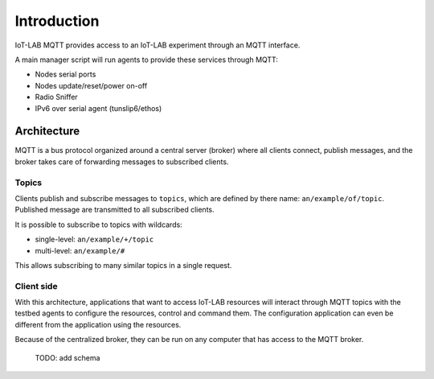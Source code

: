 Introduction
============

IoT-LAB MQTT provides access to an IoT-LAB experiment through an MQTT interface.

A main manager script will run agents to provide these services through MQTT:

* Nodes serial ports
* Nodes update/reset/power on-off
* Radio Sniffer
* IPv6 over serial agent (tunslip6/ethos)


Architecture
------------

MQTT is a bus protocol organized around a central server (broker) where all
clients connect, publish messages, and the broker takes care of forwarding
messages to subscribed clients.

Topics
^^^^^^

Clients publish and subscribe messages to ``topics``, which are defined by
there name: ``an/example/of/topic``. Published message are transmitted to all
subscribed clients.

It is possible to subscribe to topics with wildcards:

* single-level: ``an/example/+/topic``
* multi-level: ``an/example/#``

This allows subscribing to many similar topics in a single request.

Client side
^^^^^^^^^^^

With this architecture, applications that want to access IoT-LAB resources
will interact through MQTT topics with the testbed agents to configure the
resources, control and command them.
The configuration application can even be different from the application using
the resources.

Because of the centralized broker, they can be run on any computer that has
access to the MQTT broker.

    TODO: add schema
